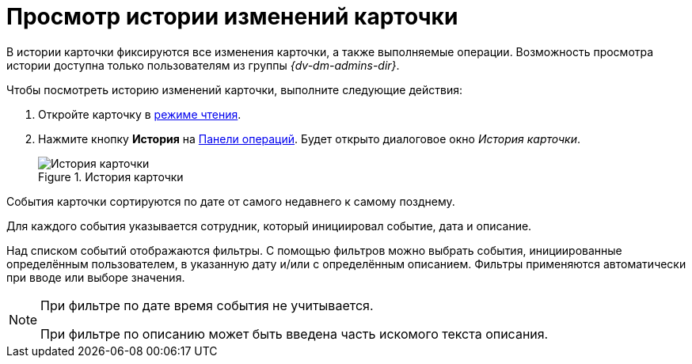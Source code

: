 = Просмотр истории изменений карточки

В истории карточки фиксируются все изменения карточки, а также выполняемые операции. Возможность просмотра истории доступна только пользователям из группы _{dv-dm-admins-dir}_.

.Чтобы посмотреть историю изменений карточки, выполните следующие действия:
. Откройте карточку в xref:cards-open-modes.adoc#read-mode[режиме чтения].
. Нажмите кнопку *История* на xref:cards-terms.adoc#operationsPanel[Панели операций]. Будет открыто диалоговое окно _История карточки_.
+
.История карточки
image::history.png[История карточки]

События карточки сортируются по дате от самого недавнего к самому позднему.

Для каждого события указывается сотрудник, который инициировал событие, дата и описание.

Над списком событий отображаются фильтры. С помощью фильтров можно выбрать события, инициированные определённым пользователем, в указанную дату и/или с определённым описанием. Фильтры применяются автоматически при вводе или выборе значения.

[NOTE]
====
При фильтре по дате время события не учитывается.

При фильтре по описанию может быть введена часть искомого текста описания.
====
